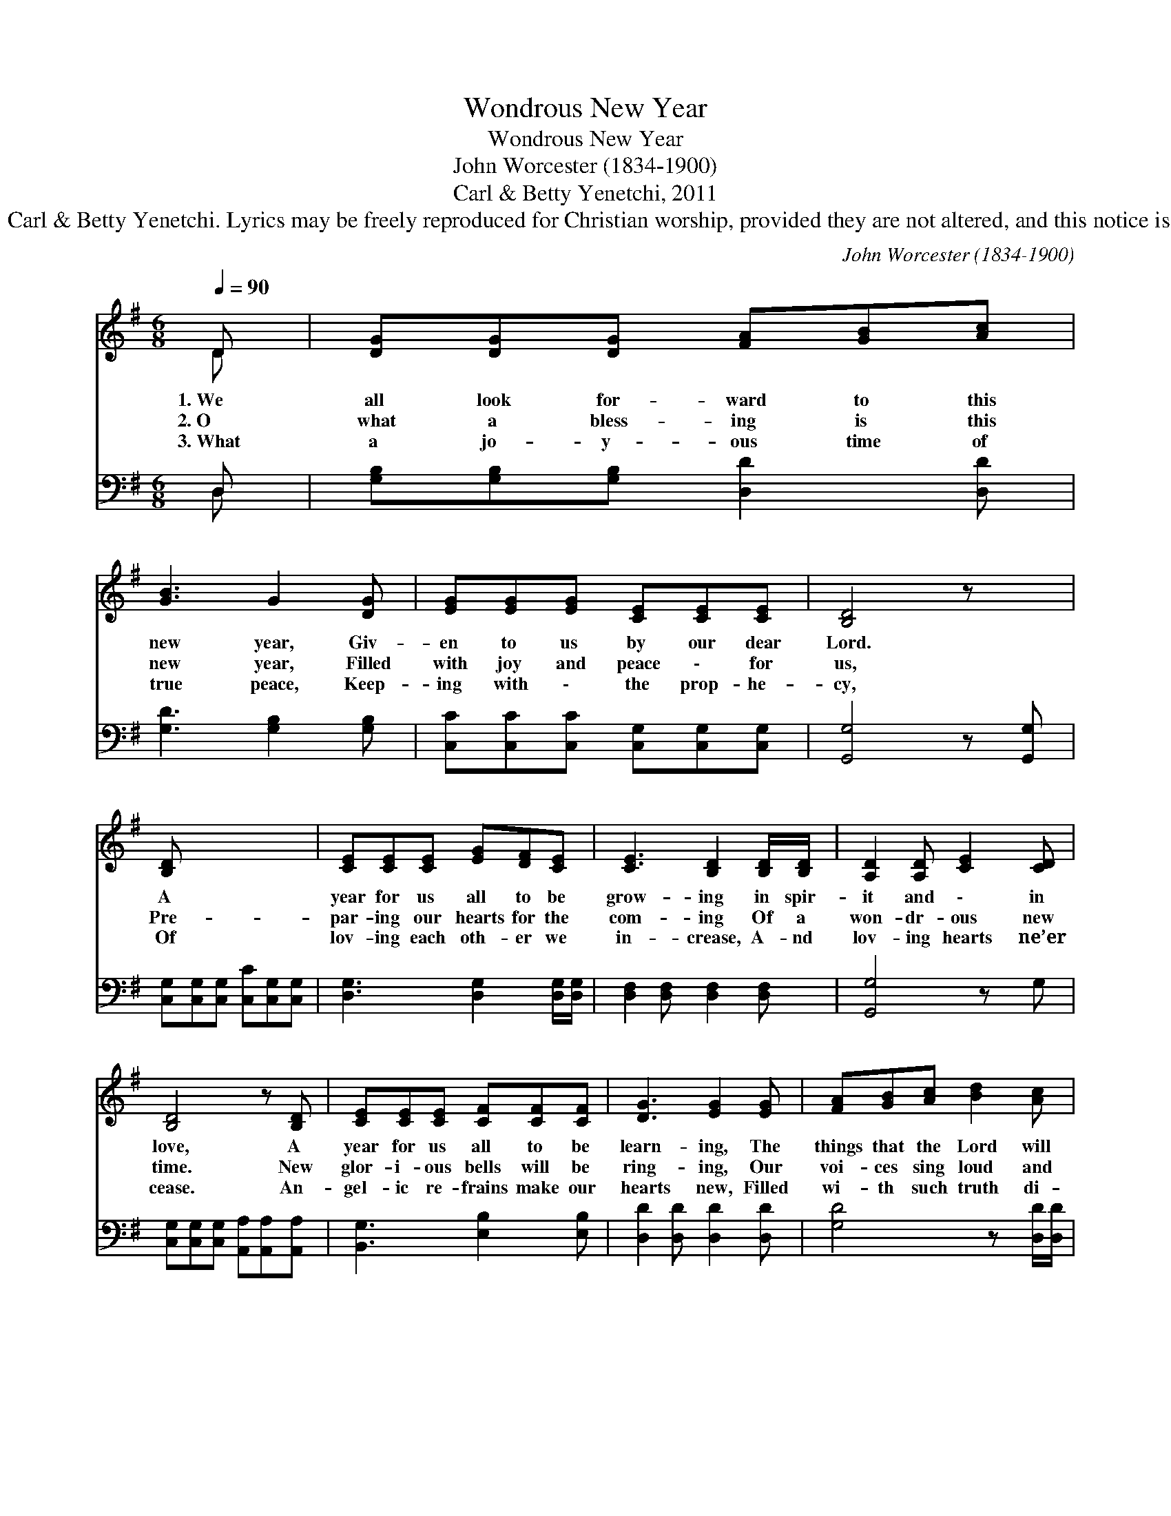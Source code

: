 X:1
T:Wondrous New Year
T:Wondrous New Year
T:John Worcester (1834-1900)
T:Carl & Betty Yenetchi, 2011
T:Lyrics © 2011 Carl &amp; Betty Yenetchi. Lyrics may be freely reproduced for Christian worship, provided they are not altered, and this notice is on each copy.
C:John Worcester (1834-1900)
Z:Lyrics © 2011 Carl & Betty Yenetchi. Lyrics may be freely reproduced for
Z:Christian worship, provided they are not altered, and this notice is on each copy.
%%score ( 1 2 ) ( 3 4 )
L:1/8
Q:1/4=90
M:6/8
K:G
V:1 treble 
V:2 treble 
V:3 bass 
V:4 bass 
V:1
 D | [DG][DG][DG] [FA][GB][Ac] | [GB]3 G2 [DG] | [EG][EG][EG] [CE][CE][CE] | [B,D]4 z x | %5
w: 1.~We|all look for- ward to this|new year, Giv-|en to us by our dear|Lord.|
w: 2.~O|what a bless- ing is this|new year, Filled|with joy and peace \- for|us,|
w: 3.~What|a jo- y- ous time of|true peace, Keep-|ing with \- the prop- he-|cy,|
 [B,D] x5 | [CE][CE][CE] [EG][DF][CE] | [CE]3 [B,D]2 [B,D]/[B,D]/ | [A,D]2 [A,D] [CE]2 [CD] | %9
w: A|year for us all to be|grow- ing in spir-|it and \- in|
w: Pre-|par- ing our hearts for the|com- ing Of a|won- dr- ous new|
w: Of|lov- ing each oth- er we|in- crease, A- nd|lov- ing hearts ne’er|
 [B,D]4 z [B,D] | [CE][CE][CE] [CF][CF][CF] | [DG]3 [EG]2 [EG] | [FA][GB][Ac] [Bd]2 [Ac] | %13
w: love, A|year for us all to be|learn- ing, The|things that the Lord will|
w: time. New|glor- i- ous bells will be|ring- ing, Our|voi- ces sing loud and|
w: cease. An-|gel- ic re- frains make our|hearts new, Filled|wi- th such truth di-|
 [GB]4 z [GB]/[GB]/ | [GB]2 [GB] [FB]2 [FA]/[FA]/ | [EA]3 [EG]2 [DF]/[CE]/ | [B,D]2 [DG] (FE)[DF] | %17
w: teach. Al- l|things full of lo- ve|so true, Th- e|things He’d have * us|
w: clear, Spread- ing|love from our Lord and|Sav- ior, The \-|One who loves * us|
w: vine. Lo- ve|comes sure- ly from \-|Heav- en, A heal-|ing love so * sub-|
 [DG]6 |] %18
w: do.|
w: all.|
w: lime|
V:2
 D | x6 | x6 | x6 | x6 | x6 | x6 | x6 | x6 | x6 | x6 | x6 | x6 | x6 | x6 | x6 | x3 D2 x | x6 |] %18
V:3
 D, | [G,B,][G,B,][G,B,] [D,D]2 [D,D] | [G,D]3 [G,B,]2 [G,B,] | %3
 [C,C][C,C][C,C] [C,G,][C,G,][C,G,] | [G,,G,]4 z [G,,G,] | [C,G,][C,G,][C,G,] [C,C][C,G,][C,G,] | %6
 [D,G,]3 [D,G,]2 [D,G,]/[D,G,]/ | [D,F,]2 [D,F,] [D,F,]2 [D,F,] | [G,,G,]4 z G, | %9
 [C,G,][C,G,][C,G,] [A,,A,][A,,A,][A,,A,] | [B,,G,]3 [E,B,]2 [E,B,] | [D,D]2 [D,D] [D,D]2 [D,D] | %12
 [G,D]4 z [D,D]/[D,D]/ | [E,E]2 [E,E] [B,^D]2 [B,D]/[B,D]/ | [CE]3 [C,C]2 [A,,G,]/[A,,A,]/ | %15
 [D,B,]2 [D,B,] [D,A,]2 [D,C] | [G,,G,B,]6 | x6 |] %18
V:4
 D, | x6 | x6 | x6 | x6 | x6 | x6 | x6 | x6 | x6 | x6 | x6 | x6 | x6 | x6 | x6 | x6 | x6 |] %18

